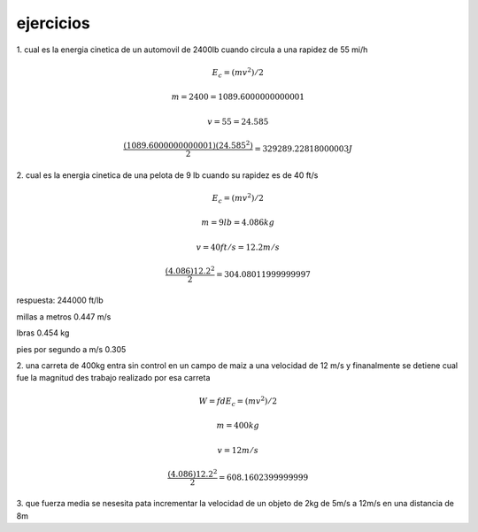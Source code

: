 **********
ejercicios
**********


1. cual es la energia cinetica de un automovil de 2400lb cuando circula a una
rapidez de 55 mi/h

.. math::
	E_c = ( mv^2 ) / 2

	m = 2400 = 1089.6000000000001

	v = 55 = 24.585

	\frac{ ( 1089.6000000000001 ) ( 24.585^2 ) }{ 2 } = 329289.22818000003 J

2. cual es la energia cinetica de una pelota de 9 lb cuando su
rapidez es de 40 ft/s

.. math::
	E_c = ( mv^2 ) / 2

	m = 9lb = 4.086kg

	v = 40 ft/s = 12.2 m/s

	\frac{ ( 4.086 ) 12.2^2 } { 2 } = 304.08011999999997

respuesta: 244000 ft/lb 

millas a metros 0.447 m/s

lbras 0.454 kg

pies por segundo a m/s 0.305

2. una carreta de 400kg entra sin control en un campo de maiz a una velocidad de
12 m/s y finanalmente se detiene cual fue la magnitud des trabajo realizado por
esa carreta

.. math::
	W = f d
	E_c = ( mv^2 ) / 2

	m = 400kg 

	v = 12 m/s

	\frac{ ( 4.086 ) 12.2^2 } { 2 } = 608.1602399999999


3. que fuerza media se nesesita pata incrementar la velocidad de un objeto de 2kg
de 5m/s a 12m/s en una distancia de 8m
